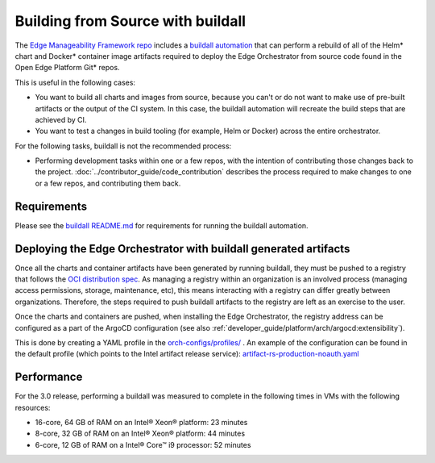 Building from Source with buildall
==================================

The `Edge Manageability Framework repo
<https://github.com/open-edge-platform/edge-manageability-framework>`_ includes
a `buildall automation
<https://github.com/open-edge-platform/edge-manageability-framework/tree/main/buildall>`_
that can perform a rebuild of all of the Helm\* chart and Docker\* container image
artifacts required to deploy the Edge Orchestrator from source code found in
the Open Edge Platform Git\* repos.

This is useful in the following cases:

- You want to build all charts and images from source, because you can't or do
  not want to make use of pre-built artifacts or the output of the CI system.
  In this case, the buildall automation will recreate the build steps that are
  achieved by CI.

- You want to test a changes in build tooling (for example, Helm or Docker)
  across the entire orchestrator.

For the following tasks, buildall is not the recommended process:

- Performing development tasks within one or a few repos, with the intention of
  contributing those changes back to the project.
  :doc:`../contributor_guide/code_contribution` describes the process required
  to make changes to one or a few repos, and contributing them back.

.. note:

  Only charts and images created from the ``open-edge-platform`` repos are
  built using buildall. Any artifacts provided by 3rd parties are pulled from
  the 3rd party chart and container registries during installation.

Requirements
------------

Please see the `buildall README.md
<https://github.com/open-edge-platform/edge-manageability-framework/blob/main/buildall/README.md>`_
for requirements for running the buildall automation.

Deploying the Edge Orchestrator with buildall generated artifacts
-----------------------------------------------------------------

Once all the charts and container artifacts have been generated by running
buildall, they must be pushed to a registry that follows the `OCI
distribution spec <https://github.com/opencontainers/distribution-spec>`_. As
managing a registry within an organization is an involved process (managing
access permissions, storage, maintenance, etc), this means interacting with a
registry can differ greatly between organizations. Therefore, the steps
required to push buildall artifacts to the registry are left as an exercise to
the user.

Once the charts and containers are pushed, when installing the Edge Orchestrator,
the registry address can be configured as a part of the ArgoCD configuration
(see also :ref:`developer_guide/platform/arch/argocd:extensibility`).

This is done by creating a YAML profile in the `orch-configs/profiles/
<https://github.com/open-edge-platform/edge-manageability-framework/tree/main/orch-configs/profiles>`_
.  An example of the configuration can be found in the default profile (which
points to the Intel artifact release service):
`artifact-rs-production-noauth.yaml
<https://github.com/open-edge-platform/edge-manageability-framework/blob/main/orch-configs/profiles/artifact-rs-production-noauth.yaml>`_

Performance
-----------

For the 3.0 release, performing a buildall was measured to complete in the
following times in VMs with the following resources:

- 16-core, 64 GB of RAM on an Intel® Xeon® platform: 23 minutes
- 8-core,  32 GB of RAM on an Intel® Xeon® platform: 44 minutes
- 6-core,  12 GB of RAM on a Intel® Core™ i9 processor: 52 minutes

